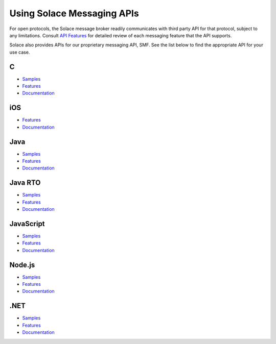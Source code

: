 Using Solace Messaging APIs
=====================


For open protocols, the Solace message broker readily communicates with third party API for that protocol, subject to any limitations. Consult `API Features <https://docs.solace.com/Features/Features-Intro.htm>`_ for detailed review of each messaging feature that the API supports.

Solace also provides APIs for our proprietary messaging API, SMF. See the list below to find the appropriate API for your use case.


C
~~~

- `Samples <https://cloud.solace.com/samples/solace-samples-c/>`_
- `Features <https://dev.solace.com/tech/c-api/>`_
- `Documentation <https://docs.solace.com/API-Developer-Online-Ref-Documentation/c/index.html>`_

iOS
~~~

- `Features <https://dev.solace.com/tech/ios-api/>`_
- `Documentation <https://docs.solace.com/Solace-PubSub-Messaging-APIs/iOS-API/iOS-api-home.htm>`_

Java
~~~~~

- `Samples <https://cloud.solace.com/samples/solace-samples-java/>`_
- `Features <https://dev.solace.com/tech/java-api/>`_
- `Documentation <https://docs.solace.com/API-Developer-Online-Ref-Documentation/java/index.html>`_

Java RTO
~~~~~~~~

- `Samples <https://cloud.solace.com/samples/solace-samples-javarto/>`_
- `Features <https://dev.solace.com/tech/java-rto-api/>`_
- `Documentation <https://docs.solace.com/API-Developer-Online-Ref-Documentation/jrto/index.html>`_

JavaScript
~~~~~~~~~~

- `Samples <https://cloud.solace.com/samples/solace-samples-javascript/>`_
- `Features <https://dev.solace.com/tech/javascript-api/>`_
- `Documentation <https://docs.solace.com/API-Developer-Online-Ref-Documentation/js/index.html>`_

Node.js
~~~~~~~

- `Samples <https://cloud.solace.com/samples/solace-samples-nodejs/>`_
- `Features <https://dev.solace.com/tech/node-js/>`_
- `Documentation <https://docs.solace.com/API-Developer-Online-Ref-Documentation/nodejs/index.html>`_

.NET
~~~~

- `Samples <https://cloud.solace.com/samples/solace-samples-dotnet/>`_
- `Features <https://dev.solace.com/tech/dot-net-api/>`_
- `Documentation <https://docs.solace.com/API-Developer-Online-Ref-Documentation/net/html/98265723-512a-4f99-96e9-ea0d592bcb99.htm>`_